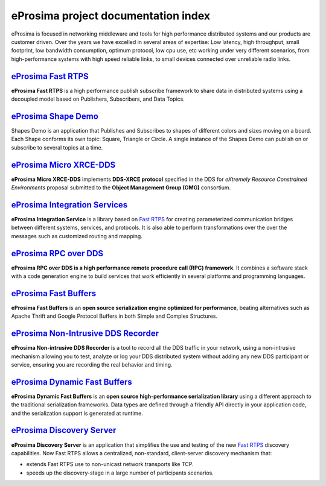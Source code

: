 .. all-docs documentation master file, created by
   sphinx-quickstart on Tue Dec 18 09:46:32 2018.
   You can adapt this file completely to your liking, but it should at least
   contain the root `toctree` directive.

eProsima project documentation index
====================================

eProsima is focused in networking middleware and tools for high
performance distributed systems and our products are customer driven.
Over the years we have excelled in several areas of expertise: Low
latency, high throughput, small footprint, low bandwidth consumption,
optimum protocol, low cpu use, etc working under very different
scenarios, from high-performance systems with high speed reliable links,
to small devices connected over unreliable radio links.

.. image:: http://www.eprosima.com/images/boxes/Fast_RTPS_box200w.png
    :height: 70
    :width: 70
    :align: left
    :target: `eProsima Fast RTPS`_

----------------------
`eProsima Fast RTPS`_
----------------------

**eProsima Fast RTPS** is a high performance publish subscribe
framework to share data in distributed systems using a decoupled model
based on Publishers, Subscribers, and Data Topics.

.. image:: https://www.eprosima.com/images/screenshots/eProsima-Shapes-Demo.png
    :height: 70
    :width: 70
    :align: left
    :target: `eProsima Shape Demo`_

---------------------------------
`eProsima Shape Demo`_
---------------------------------

Shapes Demo is an application that Publishes and Subscribes to shapes of
different colors and sizes moving on a board. Each Shape conforms its
own topic: Square, Triangle or Circle. A single instance of the Shapes
Demo can publish on or subscribe to several topics at a time.

..  image:: logo.png
    :height: 70
    :width: 70
    :align: left
    :target: `eProsima Micro XRCE-DDS`_

----------------------------
`eProsima Micro XRCE-DDS`_
----------------------------

**eProsima Micro XRCE-DDS** implements **DDS-XRCE protocol** specified in the
DDS for *eXtremely Resource Constrained Environments* proposal submitted
to the **Object Management Group (OMG)** consortium.

..  image:: logo.png
    :height: 70
    :width: 70
    :align: left
    :target: `eProsima Integration Services`_

----------------------------------
`eProsima Integration Services`_
----------------------------------

**eProsima Integration Service** is a library based on `Fast RTPS`_ for
creating parameterized communication bridges between different systems,
services, and protocols. It is also able to perform transformations over
the over the messages such as customized routing and mapping.

..  image:: http://www.eprosima.com/images/boxes/RPC_over_DDS_box200.png
    :height: 70
    :width: 70
    :align: left
    :target: `eProsima RPC over DDS`_

----------------------------------
`eProsima RPC over DDS`_
----------------------------------

**eProsima RPC over DDS is a high performance remote procedure call (RPC) framework**. It combines a software stack
with a code generation engine to build services that work efficiently in several platforms and programming languages.

..  image:: https://www.eprosima.com/images/boxes/Fast_Buffers_box200b.png
    :height: 70
    :width: 70
    :align: left
    :target: `eProsima Fast Buffers`_

----------------------------------
`eProsima Fast Buffers`_
----------------------------------

**eProsima Fast Buffers** is an **open source serialization engine optimized for performance**, beating alternatives
such as Apache Thrift and Google Protocol Buffers in both Simple and Complex Structures.

..  image:: logo.png
    :height: 70
    :width: 70
    :align: left
    :target: `eProsima Non-Intrusive DDS Recorder`_

----------------------------------------
`eProsima Non-Intrusive DDS Recorder`_
----------------------------------------

**eProsima Non-intrusive DDS Recorder** is a tool to record all the DDS traffic in your network, using a non-intrusive
mechanism allowing you to test, analyze or log your DDS distributed system without adding any new DDS participant or
service, ensuring you are recording the real behavior and timing.

..  image:: logo.png
    :height: 70
    :width: 70
    :align: left
    :target: `eProsima Dynamic Fast Buffers`_

----------------------------------------
`eProsima Dynamic Fast Buffers`_
----------------------------------------

**eProsima Dynamic Fast Buffers** is an **open source high-performance serialization library** using a different
approach to the traditional serialization frameworks. Data types are defined through a friendly API directly in your
application code, and the serialization support is generated at runtime.

..  image:: logo.png
    :height: 70
    :width: 70
    :align: left
    :target: `eProsima Discovery Server`_

----------------------------------------
`eProsima Discovery Server`_
----------------------------------------

**eProsima Discovery Server** is an application that simplifies the use and testing of the new `Fast RTPS`_
discovery capabilities.
Now Fast RTPS allows a centralized, non-standard, client-server discovery mechanism that:

- extends Fast RTPS use to non-unicast network transports like TCP.
- speeds up the discovery-stage in a large number of participants scenarios.


.. _eProsima Fast RTPS: http://eprosima-fast-rtps.readthedocs.io
.. _eProsima Shape Demo: https://eprosima-shapes-demo.readthedocs.io/en/latest/
.. _eProsima Micro XRCE-DDS: https://micro-xrce-dds.readthedocs.io/en/latest/introduction.html
.. _eProsima Integration Services: https://integration-services.readthedocs.io/en/latest/
.. _Fast RTPS: http://eprosima-fast-rtps.readthedocs.io
.. _eProsima RPC over DDS: https://www.eprosima.com/docs/rpc-over-dds/1.0.3/pdf/eprosima-fast-rtps/User-Manual.pdf
.. _eProsima Fast Buffers: https://www.eprosima.com/docs/fast-buffers/0.3.0/pdf/User-Manual.pdf
.. _eProsima Non-Intrusive DDS Recorder:    https://www.eprosima.com/docs/non-intrusive-dds-recorder/1.0.0/pdf/User-Manual.pdf
.. _eProsima Dynamic Fast Buffers: https://www.eprosima.com/docs/dynamic-fast-buffers/0.2.0/pdf/User-Manual.pdf
.. _eProsima Discovery Server: https://eprosima-discovery-server.readthedocs.io/en/latest/



